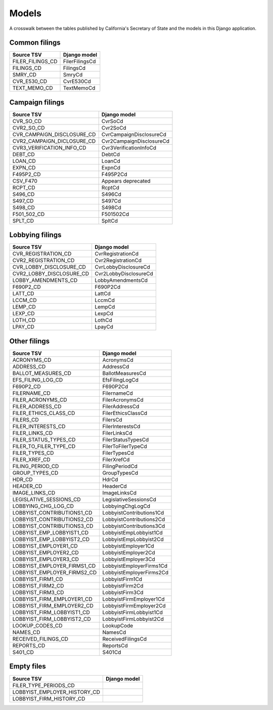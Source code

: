 Models
======

A crosswalk between the tables published by California's Secretary of State
and the models in this Django application.

Common filings
--------------

+------------------------------+--------------------------+
| Source TSV                   | Django model             |
+==============================+==========================+
| FILER_FILINGS_CD             | FilerFilingsCd           |
+------------------------------+--------------------------+
| FILINGS_CD                   | FilingsCd                |
+------------------------------+--------------------------+
| SMRY_CD                      | SmryCd                   |
+------------------------------+--------------------------+
| CVR_E530_CD                  | CvrE530Cd                |
+------------------------------+--------------------------+
| TEXT_MEMO_CD                 | TextMemoCd               |
+------------------------------+--------------------------+


Campaign filings
----------------

+------------------------------+--------------------------+
| Source TSV                   | Django model             |
+==============================+==========================+
| CVR_SO_CD                    | CvrSoCd                  |
+------------------------------+--------------------------+
| CVR2_SO_CD                   | Cvr2SoCd                 |
+------------------------------+--------------------------+
| CVR_CAMPAIGN_DISCLOSURE_CD   | CvrCampaignDisclosureCd  |
+------------------------------+--------------------------+
| CVR2_CAMPAIGN_DICLOSURE_CD   | Cvr2CampaignDisclosureCd |
+------------------------------+--------------------------+
| CVR3_VERIFICATION_INFO_CD    | Cvr3VerificationInfoCd   |
+------------------------------+--------------------------+
| DEBT_CD                      | DebtCd                   |
+------------------------------+--------------------------+
| LOAN_CD                      | LoanCd                   |
+------------------------------+--------------------------+
| EXPN_CD                      | ExpnCd                   |
+------------------------------+--------------------------+
| F495P2_CD                    | F495P2Cd                 |
+------------------------------+--------------------------+
| CSV_F470                     | Appears deprecated       |
+------------------------------+--------------------------+
| RCPT_CD                      | RcptCd                   |
+------------------------------+--------------------------+
| S496_CD                      | S496Cd                   |
+------------------------------+--------------------------+
| S497_CD                      | S497Cd                   |
+------------------------------+--------------------------+
| S498_CD                      | S498Cd                   |
+------------------------------+--------------------------+
| F501_502_CD                  | F501502Cd                |
+------------------------------+--------------------------+
| SPLT_CD                      | SpltCd                   |
+------------------------------+--------------------------+

Lobbying filings
----------------

+------------------------------+--------------------------+
| Source TSV                   | Django model             |
+==============================+==========================+
| CVR_REGISTRATION_CD          | CvrRegistrationCd        |
+------------------------------+--------------------------+
| CVR2_REGISTRATION_CD         | Cvr2RegistrationCd       |
+------------------------------+--------------------------+
| CVR_LOBBY_DISCLOSURE_CD      | CvrLobbyDisclosureCd     |
+------------------------------+--------------------------+
| CVR2_LOBBY_DISCLOSURE_CD     | Cvr2LobbyDisclosureCd    |
+------------------------------+--------------------------+
| LOBBY_AMENDMENTS_CD          | LobbyAmendmentsCd        |
+------------------------------+--------------------------+
| F690P2_CD                    | F690P2Cd                 |
+------------------------------+--------------------------+
| LATT_CD                      | LattCd                   |
+------------------------------+--------------------------+
| LCCM_CD                      | LccmCd                   |
+------------------------------+--------------------------+
| LEMP_CD                      | LempCd                   |
+------------------------------+--------------------------+
| LEXP_CD                      | LexpCd                   |
+------------------------------+--------------------------+
| LOTH_CD                      | LothCd                   |
+------------------------------+--------------------------+
| LPAY_CD                      | LpayCd                   |
+------------------------------+--------------------------+

Other filings
-------------

+------------------------------+--------------------------+
| Source TSV                   | Django model             |
+==============================+==========================+
| ACRONYMS_CD                  | AcronymsCd               |
+------------------------------+--------------------------+
| ADDRESS_CD                   | AddressCd                |
+------------------------------+--------------------------+
| BALLOT_MEASURES_CD           | BallotMeasuresCd         |
+------------------------------+--------------------------+
| EFS_FILING_LOG_CD            | EfsFilingLogCd           |
+------------------------------+--------------------------+
| F690P2_CD                    | F690P2Cd                 |
+------------------------------+--------------------------+
| FILERNAME_CD                 | FilernameCd              |
+------------------------------+--------------------------+
| FILER_ACRONYMS_CD            | FilerAcronymsCd          |
+------------------------------+--------------------------+
| FILER_ADDRESS_CD             | FilerAddressCd           |
+------------------------------+--------------------------+
| FILER_ETHICS_CLASS_CD        | FilerEthicsClassCd       |
+------------------------------+--------------------------+
| FILERS_CD                    | FilersCd                 |
+------------------------------+--------------------------+
| FILER_INTERESTS_CD           | FilerInterestsCd         |
+------------------------------+--------------------------+
| FILER_LINKS_CD               | FilerLinksCd             |
+------------------------------+--------------------------+
| FILER_STATUS_TYPES_CD        | FilerStatusTypesCd       |
+------------------------------+--------------------------+
| FILER_TO_FILER_TYPE_CD       | FilerToFilerTypeCd       |
+------------------------------+--------------------------+
| FILER_TYPES_CD               | FilerTypesCd             |
+------------------------------+--------------------------+
| FILER_XREF_CD                | FilerXrefCd              |
+------------------------------+--------------------------+
| FILING_PERIOD_CD             | FilingPeriodCd           |
+------------------------------+--------------------------+
| GROUP_TYPES_CD               | GroupTypesCd             |
+------------------------------+--------------------------+
| HDR_CD                       | HdrCd                    |
+------------------------------+--------------------------+
| HEADER_CD                    | HeaderCd                 |
+------------------------------+--------------------------+
| IMAGE_LINKS_CD               | ImageLinksCd             |
+------------------------------+--------------------------+
| LEGISLATIVE_SESSIONS_CD      | LegislativeSessionsCd    |
+------------------------------+--------------------------+
| LOBBYING_CHG_LOG_CD          | LobbyingChgLogCd         |
+------------------------------+--------------------------+
| LOBBYIST_CONTRIBUTIONS1_CD   | LobbyistContributions1Cd |
+------------------------------+--------------------------+
| LOBBYIST_CONTRIBUTIONS2_CD   | LobbyistContributions2Cd |
+------------------------------+--------------------------+
| LOBBYIST_CONTRIBUTIONS3_CD   | LobbyistContributions3Cd |
+------------------------------+--------------------------+
| LOBBYIST_EMP_LOBBYIST1_CD    | LobbyistEmpLobbyist1Cd   |
+------------------------------+--------------------------+
| LOBBYIST_EMP_LOBBYIST2_CD    | LobbyistEmpLobbyist2Cd   |
+------------------------------+--------------------------+
| LOBBYIST_EMPLOYER1_CD        | LobbyistEmployer1Cd      |
+------------------------------+--------------------------+
| LOBBYIST_EMPLOYER2_CD        | LobbyistEmployer2Cd      |
+------------------------------+--------------------------+
| LOBBYIST_EMPLOYER3_CD        | LobbyistEmployer3Cd      |
+------------------------------+--------------------------+
| LOBBYIST_EMPLOYER_FIRMS1_CD  | LobbyistEmployerFirms1Cd |
+------------------------------+--------------------------+
| LOBBYIST_EMPLOYER_FIRMS2_CD  | LobbyistEmployerFirms2Cd |
+------------------------------+--------------------------+
| LOBBYIST_FIRM1_CD            | LobbyistFirm1Cd          |
+------------------------------+--------------------------+
| LOBBYIST_FIRM2_CD            | LobbyistFirm2Cd          |
+------------------------------+--------------------------+
| LOBBYIST_FIRM3_CD            | LobbyistFirm3Cd          |
+------------------------------+--------------------------+
| LOBBYIST_FIRM_EMPLOYER1_CD   | LobbyistFirmEmployer1Cd  |
+------------------------------+--------------------------+
| LOBBYIST_FIRM_EMPLOYER2_CD   | LobbyistFirmEmployer2Cd  |
+------------------------------+--------------------------+
| LOBBYIST_FIRM_LOBBYIST1_CD   | LobbyistFirmLobbyist1Cd  |
+------------------------------+--------------------------+
| LOBBYIST_FIRM_LOBBYIST2_CD   | LobbyistFirmLobbyist2Cd  |
+------------------------------+--------------------------+
| LOOKUP_CODES_CD              | LookupCode               |
+------------------------------+--------------------------+
| NAMES_CD                     | NamesCd                  |
+------------------------------+--------------------------+
| RECEIVED_FILINGS_CD          | ReceivedFilingsCd        |
+------------------------------+--------------------------+
| REPORTS_CD                   | ReportsCd                |
+------------------------------+--------------------------+
| S401_CD                      | S401Cd                   |
+------------------------------+--------------------------+


Empty files
-----------

+------------------------------+--------------------------+
| Source TSV                   | Django model             |
+==============================+==========================+
| FILER_TYPE_PERIODS_CD        |                          |
+------------------------------+--------------------------+
| LOBBYIST_EMPLOYER_HISTORY_CD |                          |
+------------------------------+--------------------------+
| LOBBYIST_FIRM_HISTORY_CD     |                          |
+------------------------------+--------------------------+
